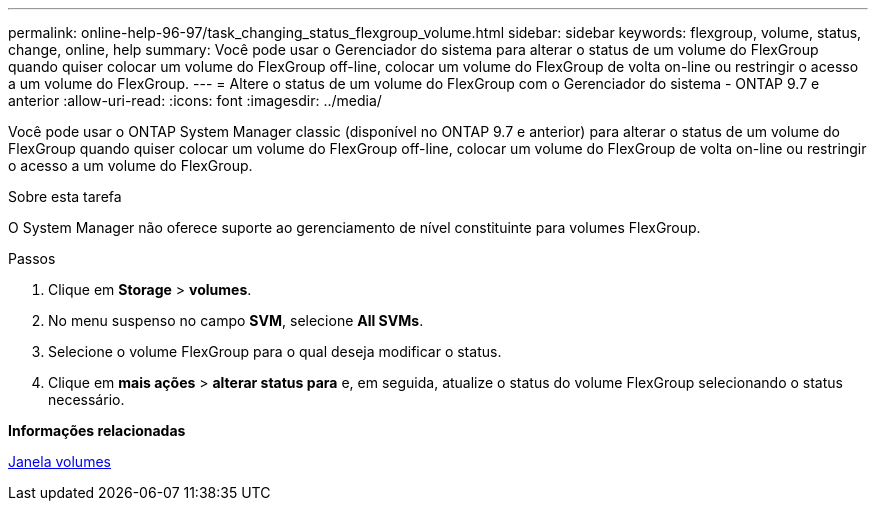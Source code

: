 ---
permalink: online-help-96-97/task_changing_status_flexgroup_volume.html 
sidebar: sidebar 
keywords: flexgroup, volume, status, change, online, help 
summary: Você pode usar o Gerenciador do sistema para alterar o status de um volume do FlexGroup quando quiser colocar um volume do FlexGroup off-line, colocar um volume do FlexGroup de volta on-line ou restringir o acesso a um volume do FlexGroup. 
---
= Altere o status de um volume do FlexGroup com o Gerenciador do sistema - ONTAP 9.7 e anterior
:allow-uri-read: 
:icons: font
:imagesdir: ../media/


[role="lead"]
Você pode usar o ONTAP System Manager classic (disponível no ONTAP 9.7 e anterior) para alterar o status de um volume do FlexGroup quando quiser colocar um volume do FlexGroup off-line, colocar um volume do FlexGroup de volta on-line ou restringir o acesso a um volume do FlexGroup.

.Sobre esta tarefa
O System Manager não oferece suporte ao gerenciamento de nível constituinte para volumes FlexGroup.

.Passos
. Clique em *Storage* > *volumes*.
. No menu suspenso no campo *SVM*, selecione *All SVMs*.
. Selecione o volume FlexGroup para o qual deseja modificar o status.
. Clique em *mais ações* > *alterar status para* e, em seguida, atualize o status do volume FlexGroup selecionando o status necessário.


*Informações relacionadas*

xref:reference_volumes_window.adoc[Janela volumes]
